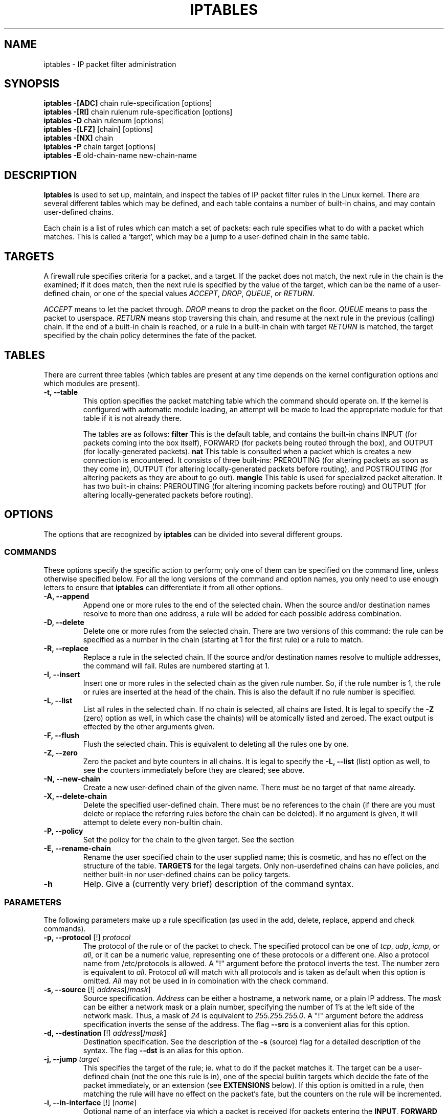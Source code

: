 .TH IPTABLES 8 "Mar 20, 2000" "" ""
.\"
.\" Man page written by Herve Eychenne <eychenne@info.enserb.u-bordeaux.fr>
.\" It is based on ipchains man page.
.\"
.\" ipchains page by Paul ``Rusty'' Russell March 1997
.\" Based on the original ipfwadm man page by Jos Vos <jos@xos.nl> (see README)
.\"
.\"	This program is free software; you can redistribute it and/or modify
.\"	it under the terms of the GNU General Public License as published by
.\"	the Free Software Foundation; either version 2 of the License, or
.\"	(at your option) any later version.
.\"
.\"	This program is distributed in the hope that it will be useful,
.\"	but WITHOUT ANY WARRANTY; without even the implied warranty of
.\"	MERCHANTABILITY or FITNESS FOR A PARTICULAR PURPOSE.  See the
.\"	GNU General Public License for more details.
.\"
.\"	You should have received a copy of the GNU General Public License
.\"	along with this program; if not, write to the Free Software
.\"	Foundation, Inc., 675 Mass Ave, Cambridge, MA 02139, USA.
.\"
.\"
.SH NAME
iptables \- IP packet filter administration
.SH SYNOPSIS
.BR "iptables -[ADC] " "chain rule-specification [options]"
.br
.BR "iptables -[RI] " "chain rulenum rule-specification [options]"
.br
.BR "iptables -D " "chain rulenum [options]"
.br
.BR "iptables -[LFZ] " "[chain] [options]"
.br
.BR "iptables -[NX] " "chain"
.br
.BR "iptables -P " "chain target [options]"
.br
.BR "iptables -E " "old-chain-name new-chain-name"
.SH DESCRIPTION
.B Iptables
is used to set up, maintain, and inspect the tables of IP packet
filter rules in the Linux kernel.  There are several different tables
which may be defined, and each table contains a number of built-in
chains, and may contain user-defined chains.

Each chain is a list of rules which can match a set of packets: each
rule specifies what to do with a packet which matches.  This is called
a `target', which may be a jump to a user-defined chain in the same
table.

.SH TARGETS
A firewall rule specifies criteria for a packet, and a target.  If the
packet does not match, the next rule in the chain is the examined; if
it does match, then the next rule is specified by the value of the
target, which can be the name of a user-defined chain, or one of the
special values 
.IR ACCEPT ,
.IR DROP ,
.IR QUEUE ,
or
.IR RETURN .
.PP
.I ACCEPT 
means to let the packet through.
.I DROP
means to drop the packet on the floor.
.I QUEUE
means to pass the packet to userspace.
.I RETURN
means stop traversing this chain, and resume at the next rule in the
previous (calling) chain.  If the end of a built-in chain is reached,
or a rule in a built-in chain with target
.I RETURN
is matched, the target specified by the chain policy determines the
fate of the packet.
.SH TABLES
There are current three tables (which tables are present at any time
depends on the kernel configuration options and which modules are
present).
.TP
.B "-t, --table"
This option specifies the packet matching table which the command
should operate on.  If the kernel is configured with automatic module
loading, an attempt will be made to load the appropriate module for
that table if it is not already there.

The tables are as follows:
.BR "filter"
This is the default table, and contains the built-in chains INPUT (for
packets coming into the box itself), FORWARD (for packets being routed
through the box), and OUTPUT (for locally-generated packets).
.BR "nat"
This table is consulted when a packet which is creates a new
connection is encountered.  It consists of three built-ins: PREROUTING
(for altering packets as soon as they come in), OUTPUT (for altering
locally-generated packets before routing), and POSTROUTING (for
altering packets as they are about to go out).
.BR "mangle"
This table is used for specialized packet alteration.  It has two
built-in chains: PREROUTING (for altering incoming packets before
routing) and OUTPUT (for altering locally-generated packets before
routing).
.SH OPTIONS
The options that are recognized by
.B iptables
can be divided into several different groups.
.SS COMMANDS
These options specify the specific action to perform; only one of them
can be specified on the command line, unless otherwise specified
below.  For all the long versions of the command and option names, you
only need to use enough letters to ensure that 
.B iptables
can differentiate it from all other options.
.TP
.BR "-A, --append"
Append one or more rules to the end of the selected chain.
When the source and/or destination names resolve to more than one
address, a rule will be added for each possible address combination.
.TP
.BR "-D, --delete"
Delete one or more rules from the selected chain.  There are two
versions of this command: the rule can be specified as a number in the
chain (starting at 1 for the first rule) or a rule to match.
.TP
.B "-R, --replace"
Replace a rule in the selected chain.  If the source and/or
destination names resolve to multiple addresses, the command will
fail.  Rules are numbered starting at 1.
.TP
.B "-I, --insert"
Insert one or more rules in the selected chain as the given rule
number.  So, if the rule number is 1, the rule or rules are inserted
at the head of the chain.  This is also the default if no rule number
is specified.
.TP
.B "-L, --list"
List all rules in the selected chain.  If no chain is selected, all
chains are listed.  It is legal to specify the
.B -Z
(zero) option as well, in which case the chain(s) will be atomically
listed and zeroed.  The exact output is effected by the other
arguments given.
.TP
.B "-F, --flush"
Flush the selected chain.  This is equivalent to deleting all the
rules one by one.
.TP
.B "-Z, --zero"
Zero the packet and byte counters in all chains.  It is legal to
specify the
.B "-L, --list"
(list) option as well, to see the counters immediately before they are
cleared; see above.
.TP
.B "-N, --new-chain"
Create a new user-defined chain of the given name.  There must be no
target of that name already.
.TP
.B "-X, --delete-chain"
Delete the specified user-defined chain.  There must be no references
to the chain (if there are you must delete or replace the referring
rules before the chain can be deleted).  If no argument is given, it
will attempt to delete every non-builtin chain.
.TP
.B "-P, --policy"
Set the policy for the chain to the given target.  See the section
.TP
.B "-E, --rename-chain"
Rename the user specified chain to the user supplied name; this is
cosmetic, and has no effect on the structure of the table.
.B TARGETS
for the legal targets.  Only non-userdefined chains can have policies,
and neither built-in nor user-defined chains can be policy targets.
.TP
.B -h
Help.
Give a (currently very brief) description of the command syntax.
.SS PARAMETERS
The following parameters make up a rule specification (as used in the
add, delete, replace, append and check commands).
.TP
.BR "-p, --protocol " "[!] \fIprotocol\fP"
The protocol of the rule or of the packet to check.
The specified protocol can be one of
.IR tcp ,
.IR udp ,
.IR icmp ,
or
.IR all ,
or it can be a numeric value, representing one of these protocols or a
different one.  Also a protocol name from /etc/protocols is allowed.
A "!" argument before the protocol inverts the
test.  The number zero is equivalent to
.IR all .
Protocol
.I all
will match with all protocols and is taken as default when this
option is omitted.
.I All
may not be used in in combination with the check command.
.TP
.BR "-s, --source " "[!] \fIaddress\fP[/\fImask\fP]"
Source specification.
.I Address
can be either a hostname, a network name, or a plain IP address.
The
.I mask
can be either a network mask or a plain number,
specifying the number of 1's at the left side of the network mask.
Thus, a mask of
.I 24
is equivalent to
.IR 255.255.255.0 .
A "!" argument before the address specification inverts the sense of
the address. The flag
.B --src
is a convenient alias for this option.
.TP
.BR "-d, --destination " "[!] \fIaddress\fP[/\fImask\fP]"
Destination specification. 
See the description of the
.B -s
(source) flag for a detailed description of the syntax.  The flag
.B --dst
is an alias for this option.
.TP
.BI "-j, --jump " "target"
This specifies the target of the rule; ie. what to do if the packet
matches it.  The target can be a user-defined chain (not the one this
rule is in), one of the special builtin targets which decide the fate
of the packet immediately, or an extension (see 
.B EXTENSIONS
below).  If this
option is omitted in a rule, then matching the rule will have no
effect on the packet's fate, but the counters on the rule will be
incremented.
.TP
.BR "-i, --in-interface " "[!] [\fIname\fP]"
Optional name of an interface via which a packet is received (for
packets entering the 
.BR INPUT ,
.B FORWARD
and
.B PREROUTING
chains).  When the "!" argument is used before the interface name, the
sense is inverted.  If the interface name ends in a "+", then any
interface which begins with this name will match.  If this option is
omitted, the string "+" is assumed, which will match with any
interface name.
.TP
.BR "-o, --out-interface " "[!] [\fIname\fP]"
Optional name of an interface via which a packet is going to
be sent (for packets entering the
.BR FORWARD ,
.B OUTPUT
and
.B POSTROUTING
chains).  When the "!" argument is used before the interface name,
the sense is inverted.  If the interface name ends in a "+", then any
interface which begins with this name will match.  If this option is
omitted, the string "+" is assumed, which will match with any
interface name.
.TP
.B "[!] " "-f, --fragment"
This means that the rule only refers to second and further fragments
of fragmented packets.  Since there is no way to tell the source or
destination ports of such a packet (or ICMP type), such a packet will
not match any rules which specify them.  When the "!" argument
precedes the "-f" flag, the sense is inverted.
.SS "OTHER OPTIONS"
The following additional options can be specified:
.TP
.B "-v, --verbose"
Verbose output.  This option makes the list command show the interface
address, the rule options (if any), and the TOS masks.  The packet and
byte counters are also listed, with the suffix 'K', 'M' or 'G' for
1000, 1,000,000 and 1,000,000,000 multipliers respectively (but see
the
.B -x
flag to change this).
For appending, insertion, deletion and replacement, this causes
detailed information on the rule or rules to be printed.
.TP
.B "-n, --numeric"
Numeric output.
IP addresses and port numbers will be printed in numeric format.
By default, the program will try to display them as host names,
network names, or services (whenever applicable).
.TP
.B "-x, --exact"
Expand numbers.
Display the exact value of the packet and byte counters,
instead of only the rounded number in K's (multiples of 1000)
M's (multiples of 1000K) or G's (multiples of 1000M).  This option is
only relevant for the 
.B -L
command.
.TP
.B "--line-numbers"
When listing rules, add line numbers to the beginning of each rule,
corresponding to that rule's position in the chain.
.SH MATCH EXTENSIONS
iptables can use extended packet matching modules.  The following are
included in the base package, and most of these can be preceded by a
.B !
to invert the sense of the match.
.SS tcp
These extensions are loaded if `--protocol tcp' is specified, and no
other match is specified. It provides the following options:
.TP
.BR "--source-port " "[!] [\fIport[:port]\fP] or [\fIport[-port]]\fP]"
Source port or port range specification. This can either be a service
name or a port number. An inclusive range can also be specified,
using the format
.IR port : port 
or
.IR port - port .
If the first port is omitted, "0" is assumed; if the last is omitted,
"65535" is assumed.
If the second port greater then the first they will be swapped.
The flag
.B --sport
is an alias for this option.
.TP
.BR "--destination-port " "[!] [\fIport[:port]\fP] or [\fIport[-port]]\fP"
Destination port or port range specification. The flag
.B --dport
is an alias for this option.
.TP
.BR "--tcp-flags " "[!] \fImask\fP \fIcomp\fP"
Match when the TCP flags are as specified.  The first argument is the
flags which we should examine, written as a comma-separated list, and
the second argument is a comma-separated list of flags which must be
set.  Flags are: 
.BR "SYN ACK FIN RST URG PSH ALL NONE" .
Hence the command
.br
 iptables -A FORWARD -p tcp --tcp-flags SYN,ACK,FIN,RST SYN
.br
will only match packets with the SYN flag set, and the ACK, FIN and
RST flags unset.
.TP
.B "[!] --syn"
Only match TCP packets with the SYN bit set and the ACK and FIN bits
cleared.  Such packets are used to request TCP connection initiation;
for example, blocking such packets coming in an interface will prevent
incoming TCP connections, but outgoing TCP connections will be
unaffected.
It is equivalent to \fB--tcp-flags SYN,RST,ACK SYN\fP.
If the "!" flag precedes the "--syn", the sense of the
option is inverted.
.TP
.BR "--tcp-option " "[!] \fInumber\fP"
Match if TCP option set.
.SS udp
These extensions are loaded if `--protocol udp' is specified, and no
other match is specified. It provides the following options:
.TP
.BR "--source-port " "[!] [\fIport[:port]\fP] or [\fIport[-port]]\fP"
Source port or port range specification.
See the description of the
.B --source-port
option of the TCP extension for details.
.TP
.BR "--destination-port " "[!] [\fIport[:port]\fP] or [\fIport[-port]]\fP"
Destination port or port range specification.
See the description of the
.B --destination-port
option of the TCP extension for details.
.SS icmp
This extension is loaded if `--protocol icmp' is specified, and no
other match is specified. It provides the following option:
.TP
.BR "--icmp-type " "[!] \fItypename\fP"
This allows specification of the ICMP type, which can be a numeric
ICMP type, or one of the ICMP type names shown by the command
.br
 iptables -p icmp -h
.br
.SS mac
.TP
.BR "--mac-source " "[!] \fIaddress\fP"
Match source MAC address.  It must be of the form XX:XX:XX:XX:XX:XX.
Note that this only makes sense for packets entering the
.BR PREROUTING ,
or
.B INPUT
chains from an ethernet device.
.SS limit
This module matches at a limited rate using a token bucket filter: it
can be used in combination with the LOG target to give limited
logging.  A rule using this extension will match until this limit is
reached (unless the `!' flag is used).
.TP
.BI "--limit " "rate"
Maximum average matching rate: specified as a number, with an optional
`/second', `/minute', `/hour', or `/day' suffix; the default is
3/hour.
.TP
.BI "--limit-burst " "number"
The maximum initial number of packets to match: this number gets
recharged by one every time the limit specified above is not reached,
up to this number; the default is 5.
.SS multiport
This module matches a set of source or destination ports. Up to 15
ports can be specified. It can only be used in conjunction with
.B "-p tcp"
or
.BR "-p udp" .
.TP
.BR "--source-port" " [\fIport[,port]\fP]"
Match if the source port is one of the given ports.
.TP
.BR "--destination-port" " [\fIport[,port]\fP]"
Match if the destination port is one of the given ports.
.TP
.BR "--port" " [\fIport[,port]\fP]"
Match if the both the source and destination ports are equal to each
other and to one of the given ports.
.SS mark
This module matches the netfilter mark field associated with a packet
(which can be set using the
.B MARK
target below).
.TP
.BI "--mark " "value[/mask]"
Matches packets with the given unsigned mark value (if a mask is
specified, this is logically ANDed with the mark before the
comparison).
.SS owner
This module attempts to match various characteristics of the packet
creator, for locally-generated packets.  It is only valid in the
OUTPUT chain, and even this some packets (such as ICMP ping responses)
may have no owner, and hence never match.
.TP
.BI "--uid-owner " "userid"
Matches if the packet was created by a process with the given
effective user id.
.TP
.BI "--gid-owner " "groupid"
Matches if the packet was created by a process with the given
effective group id.
.TP
.BI "--pid-owner " "processid"
Matches if the packet was created by a process with the given
process id.
.TP
.BI "--sid-owner " "sessionid"
Matches if the packet was created by a process in the given session
group.
.SS state
This module, when combined with connection tracking, allows access to
the connection tracking state for this packet.
.TP
.BI "--state " "state"
Where state is a comma separated list of the connection states to
match.  Possible states are 
.B INVALID
meaning that the packet is associated with no known connection,
.B ESTABLISHED
meaning that the packet is associated with a connection which has seen
packets in both directions,
.B NEW
meaning that the packet has started a new connection, or otherwise
associated with a connection which has not seen packets in both
directions, and
.B RELATED
meaning that the packet is starting a new connection, but is
associated with an existing connection, such as an FTP data transfer,
or an ICMP error.
.SS unclean
This module takes no options, but attempts to match packets which seem
malformed or unusual.  This is regarded as experimental.
.SS tos
This module matches the 8 bits of Type of Service field in the IP
header (ie. including the precedence bits). 
.TP
.BI "--tos " "tos"
The argument is either a standard name, (use
.br
 iptables -m tos -h
.br
to see the list), or a numeric value to match.
.SH TARGET EXTENSIONS
iptables can use extended target modules: the following are included
in the standard distribution.
.SS LOG
Turn on kernel logging of matching packets.  When this option is set
for a rule, the Linux kernel will print some information on all
matching packets (like most IP header fields) via
.IR printk ().
.TP
.BI "--log-level " "level"
Level of logging (numeric or see \fIsyslog.conf\fP(5)).
.TP
.BI "--log-prefix " "prefix"
Prefix log messages with the specified prefix; up to 14 letters long,
and useful for distinguishing messages in the logs.
.TP
.B --log-tcp-sequence
Log TCP sequence numbers. This is a security risk if the log is
readable by users.
.TP
.B --log-tcp-options
Log options from the TCP packet header.
.TP
.B --log-ip-options
Log options from the IP packet header.
.SS MARK
This is used to set the netfilter mark value associated with the
packet.  It is only valid in the
.B mangle
table.
.TP
.BI "--set-mark " "mark"
.SS REJECT
This is used to send back an error packet in response to the matched
packet: otherwise it is equivalent to 
.BR DROP .
This target is only valid in the
.BR INPUT ,
.B FORWARD
and
.B OUTPUT
chains, and user-defined chains which are only called from those
chains.  Several options control the nature of the error packet
returned:
.TP
.BI "--reject-with " "type"
The type given can be 
.BR icmp-net-unreachable ,
.BR icmp-host-unreachable ,
.BR icmp-port-unreachable or
.BR icmp-proto-unreachable
which return the appropriate ICMP error message (port-unreachable is
the default).  The option 
.B echo-reply
is also allowed; it can only be used for rules which specify an ICMP
ping packet, and generates a ping reply.
.SS TOS
This is used to set the 8-bit Type of Service field in the IP header.
It is only valid in the
.B mangle
table.
.TP
.BI "--set-tos " "tos"
You can use a numeric TOS values, or use
.br
 iptables -j TOS -h
.br
to see the list of valid TOS names.
.SS MIRROR
This is an experimental demonstration target which inverts the source
and destination fields in the IP header and retransmits the packet.
It is only valid in the
.BR INPUT ,
.B FORWARD
and 
.B OUTPUT
chains, and user-defined chains which are only called from those chains.
.SS SNAT
This target is only valid in the 
.B nat
table, in the 
.B POSTROUTING
chain.  It specifies that the source address of the packet should be
modified (and all future packets in this connection will also be
mangled), and rules should cease being examined.  It takes one option:
.TP
.BI "--to-source  " "<ipaddr>[-<ipaddr>][:port-port]"
which can specify a single new source IP address, an inclusive range
of IP addresses, and optionally, a port range (which is only valid if
the rule also specifies
.B "-p tcp"
or
.BR "-p udp" ).
If no port range is specified, then source ports below 512 will be
mapped to other ports below 512: those between 1024 will be mapped to
ports below 1024, and other ports will be mapped to 1024 or above.
Where possible, no port alteration will occur.
.SS DNAT
This target is only valid in the 
.B nat
table, in the 
.B PREROUTING
and
.B OUTPUT
chains, and user-defined chains which are only called from those
chains.  It specifies that the destination address of the packet
should be modified (and all future packets in this connection will
also be mangled), and rules should cease being examined.  It takes one
option:
.TP
.BI "--to-destination " "<ipaddr>[-<ipaddr>][:port-port]"
which can specify a single new destination IP address, an inclusive
range of IP addresses, and optionally, a port range (which is only
valid if the rule also specifies
.B "-p tcp"
or
.BR "-p udp" ).
If no port range is specified, then the destination port will never be
modified.
.SS MASQUERADE
This target is only valid in the 
.B nat
table, in the 
.B POSTROUTING
chain.  It should only be used with dynamically assigned IP (dialup)
connections: if you have a static IP address, you should use the SNAT
target.  Masquerading is equivalent to specifying a mapping to the IP
address of the interface the packet is going out, but also has the
effect that connections are 
.I forgotten
when the interface goes down.  This is the correct behavior when the
next dialup is unlikely to have the same interface address (and hence
any established connections are lost anyway).  It takes one option:
.TP
.BI "--to-ports " "<port>[-<port>]"
This specifies a range of source ports to use, overriding the default 
.B SNAT
source port-selection heuristics (see above).  This is only valid with
if the rule also specifies
.B "-p tcp"
or
.BR "-p udp" ).
.SS REDIRECT
This target is only valid in the 
.B nat
table, in the 
.B PREROUTING
and
.B OUTPUT
chains, and user-defined chains which are only called from those
chains.  It alters the destination IP address to send the packet to
the machine itself (locally-generated packets are mapped to the
127.0.0.1 address).  It takes one option:
.TP
.BI "--to-ports " "<port>[-<port>]"
This specifies a destination port or range or ports to use: without
this, the destination port is never altered.  This is only valid with
if the rule also specifies
.B "-p tcp"
or
.BR "-p udp" ).
.TP
.SH DIAGNOSTICS
Various error messages are printed to standard error.  The exit code
is 0 for correct functioning.  Errors which appear to be caused by
invalid or abused command line parameters cause an exit code of 2, and
other errors cause an exit code of 1.
.SH BUGS
Check is not implemented (yet).
.SH COMPATIBILITY WITH IPCHAINS
This 
.B iptables
is very similar to ipchains by Rusty Russell.  The main difference is
that the chains 
.B INPUT
and
.B OUTPUT
are only traversed for packets coming into the local host and
originating from the local host respectively.  Hence every packet only
passes through one of the three chains; previously a forwarded packet
would pass through all three.
.PP
The other main difference is that 
.B -i
refers to the input interface;
.B -o
refers to the output interface, and both are available for packets
entering the
.B FORWARD
chain.
.PP The various forms of NAT have been separated out; 
.B iptables 
is a pure packet filter when using the default `filter' table, with
optional extension modules.  This should simplify much of the previous
confusion over the combination of IP masquerading and packet filtering
seen previously.  So the following options are handled differently:
.br
 -j MASQ
.br
 -M -S
.br
 -M -L
.br
There are several other changes in iptables.
.SH SEE ALSO
The iptables-HOWTO, which details more iptables usage, and the
netfilter-hacking-HOWTO which details the internals.
.SH AUTHORS
Rusty Russell wrote iptables, in early consultation with Michael
Neuling.
.PP
Marc Boucher made Rusty abandon ipnatctl by lobbying for a generic packet
selection framework in iptables, then wrote the mangle table, the owner match,
the mark stuff, and ran around doing cool stuff everywhere.
.PP
James Morris wrote the TOS target, and tos match.
.PP
Jozsef Kadlecsik wrote the REJECT target.
.PP
The Netfilter Core Team is: Marc Boucher, Rusty Russell.
.\" .. and did I mention that we are incredibly cool people?

